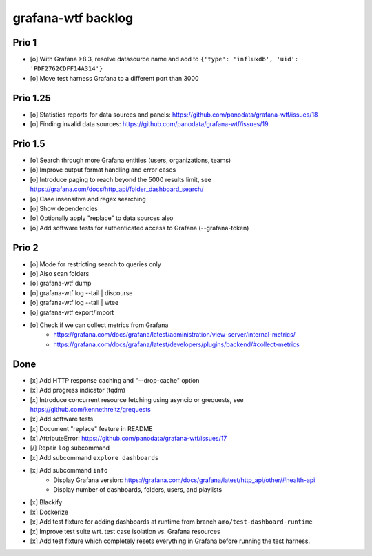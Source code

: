###################
grafana-wtf backlog
###################


******
Prio 1
******
- [o] With Grafana >8.3, resolve datasource name and add to ``{'type': 'influxdb', 'uid': 'PDF2762CDFF14A314'}``
- [o] Move test harness Grafana to a different port than 3000


*********
Prio 1.25
*********
- [o] Statistics reports for data sources and panels: https://github.com/panodata/grafana-wtf/issues/18
- [o] Finding invalid data sources: https://github.com/panodata/grafana-wtf/issues/19


********
Prio 1.5
********
- [o] Search through more Grafana entities (users, organizations, teams)
- [o] Improve output format handling and error cases
- [o] Introduce paging to reach beyond the 5000 results limit,
  see https://grafana.com/docs/http_api/folder_dashboard_search/
- [o] Case insensitive and regex searching
- [o] Show dependencies
- [o] Optionally apply "replace" to data sources also
- [o] Add software tests for authenticated access to Grafana (--grafana-token)


******
Prio 2
******
- [o] Mode for restricting search to queries only
- [o] Also scan folders
- [o] grafana-wtf dump
- [o] grafana-wtf log --tail | discourse
- [o] grafana-wtf log --tail | wtee
- [o] grafana-wtf export/import
- [o] Check if we can collect metrics from Grafana
      - https://grafana.com/docs/grafana/latest/administration/view-server/internal-metrics/
      - https://grafana.com/docs/grafana/latest/developers/plugins/backend/#collect-metrics


****
Done
****
- [x] Add HTTP response caching and "--drop-cache" option
- [x] Add progress indicator (tqdm)
- [x] Introduce concurrent resource fetching using asyncio or grequests,
  see https://github.com/kennethreitz/grequests
- [x] Add software tests
- [x] Document "replace" feature in README
- [x] AttributeError: https://github.com/panodata/grafana-wtf/issues/17
- [/] Repair ``log`` subcommand
- [x] Add subcommand ``explore dashboards``
- [x] Add subcommand ``info``
    - Display Grafana version: https://grafana.com/docs/grafana/latest/http_api/other/#health-api
    - Display number of dashboards, folders, users, and playlists
- [x] Blackify
- [x] Dockerize
- [x] Add test fixture for adding dashboards at runtime from branch ``amo/test-dashboard-runtime``
- [x] Improve test suite wrt. test case isolation vs. Grafana resources
- [x] Add test fixture which completely resets everything in Grafana before running the test harness.
